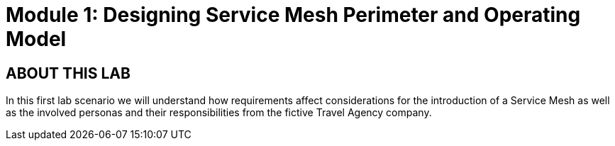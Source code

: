 # Module 1: Designing Service Mesh Perimeter and Operating Model

## ABOUT THIS LAB

In this first lab scenario we will understand how requirements affect considerations for the introduction of a Service Mesh as well as the involved personas and their responsibilities from the fictive Travel Agency company.


